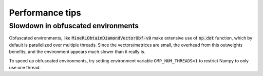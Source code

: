 Performance tips
================

Slowdown in obfuscated environments
-----------------------------------

Obfuscated environments, like :code:`MineRLObtainDiamondVectorObf-v0` make extensive use of :code:`np.dot` function, which by default
is parallelized over multiple threads. Since the vectors/matrices are small, the overhead
from this outweights benefits, and the environment appears much slower than it really is.

To speed up obfuscated environments, try setting environment variable ``OMP_NUM_THREADS=1`` to restrict
Numpy to only use one thread.
